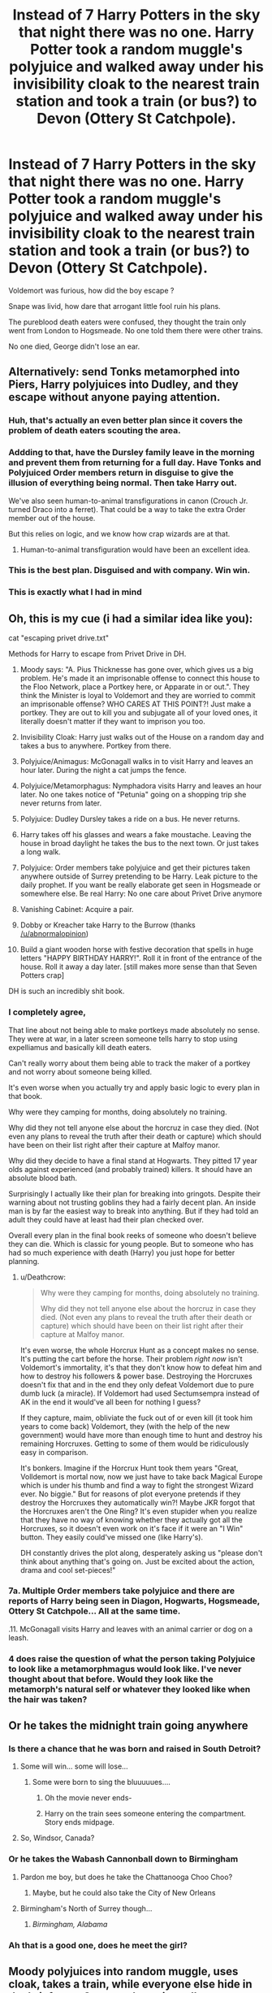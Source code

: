 #+TITLE: Instead of 7 Harry Potters in the sky that night there was no one. Harry Potter took a random muggle's polyjuice and walked away under his invisibility cloak to the nearest train station and took a train (or bus?) to Devon (Ottery St Catchpole).

* Instead of 7 Harry Potters in the sky that night there was no one. Harry Potter took a random muggle's polyjuice and walked away under his invisibility cloak to the nearest train station and took a train (or bus?) to Devon (Ottery St Catchpole).
:PROPERTIES:
:Author: chayoutofcontext
:Score: 688
:DateUnix: 1621655906.0
:DateShort: 2021-May-22
:FlairText: Prompt
:END:
Voldemort was furious, how did the boy escape ?

Snape was livid, how dare that arrogant little fool ruin his plans.

The pureblood death eaters were confused, they thought the train only went from London to Hogsmeade. No one told them there were other trains.

No one died, George didn't lose an ear.


** Alternatively: send Tonks metamorphed into Piers, Harry polyjuices into Dudley, and they escape without anyone paying attention.
:PROPERTIES:
:Author: Buffalobuffal0
:Score: 191
:DateUnix: 1621670053.0
:DateShort: 2021-May-22
:END:

*** Huh, that's actually an even better plan since it covers the problem of death eaters scouting the area.
:PROPERTIES:
:Author: VulpineKitsune
:Score: 84
:DateUnix: 1621670396.0
:DateShort: 2021-May-22
:END:


*** Addding to that, have the Dursley family leave in the morning and prevent them from returning for a full day. Have Tonks and Polyjuiced Order members return in disguise to give the illusion of everything being normal. Then take Harry out.

We've also seen human-to-animal transfigurations in canon (Crouch Jr. turned Draco into a ferret). That could be a way to take the extra Order member out of the house.

But this relies on logic, and we know how crap wizards are at that.
:PROPERTIES:
:Author: biddledee
:Score: 69
:DateUnix: 1621704353.0
:DateShort: 2021-May-22
:END:

**** Human-to-animal transfiguration would have been an excellent idea.
:PROPERTIES:
:Author: dude3582
:Score: 2
:DateUnix: 1622446275.0
:DateShort: 2021-May-31
:END:


*** This is the best plan. Disguised and with company. Win win.
:PROPERTIES:
:Author: Blade1301
:Score: 36
:DateUnix: 1621690128.0
:DateShort: 2021-May-22
:END:


*** This is exactly what I had in mind
:PROPERTIES:
:Author: 24Abhinav10
:Score: 12
:DateUnix: 1621703161.0
:DateShort: 2021-May-22
:END:


** Oh, this is my cue (i had a similar idea like you):

cat "escaping privet drive.txt"

Methods for Harry to escape from Privet Drive in DH.

1.  Moody says: "A. Pius Thicknesse has gone over, which gives us a big problem. He's made it an imprisonable offense to connect this house to the Floo Network, place a Portkey here, or Apparate in or out.". They think the Minister is loyal to Voldemort and they are worried to commit an imprisonable offense? WHO CARES AT THIS POINT?! Just make a portkey. They are out to kill you and subjugate all of your loved ones, it literally doesn't matter if they want to imprison you too.

2.  Invisibility Cloak: Harry just walks out of the House on a random day and takes a bus to anywhere. Portkey from there.

3.  Polyjuice/Animagus: McGonagall walks in to visit Harry and leaves an hour later. During the night a cat jumps the fence.

4.  Polyjuice/Metamorphagus: Nymphadora visits Harry and leaves an hour later. No one takes notice of "Petunia" going on a shopping trip she never returns from later.

5.  Polyjuice: Dudley Dursley takes a ride on a bus. He never returns.

6.  Harry takes off his glasses and wears a fake moustache. Leaving the house in broad daylight he takes the bus to the next town. Or just takes a long walk.

7.  Polyjuice: Order members take polyjuice and get their pictures taken anywhere outside of Surrey pretending to be Harry. Leak picture to the daily prophet. If you want be really elaborate get seen in Hogsmeade or somewhere else. Be real Harry: No one care about Privet Drive anymore

8.  Vanishing Cabinet: Acquire a pair.

9.  Dobby or Kreacher take Harry to the Burrow (thanks [[/u/abnormalopinion]])

10. Build a giant wooden horse with festive decoration that spells in huge letters "HAPPY BIRTHDAY HARRY!". Roll it in front of the entrance of the house. Roll it away a day later. [still makes more sense than that Seven Potters crap]

DH is such an incredibly shit book.
:PROPERTIES:
:Author: Deathcrow
:Score: 71
:DateUnix: 1621685288.0
:DateShort: 2021-May-22
:END:

*** I completely agree,

That line about not being able to make portkeys made absolutely no sense. They were at war, in a later screen someone tells harry to stop using expelliamus and basically kill death eaters.

Can't really worry about them being able to track the maker of a portkey and not worry about someone being killed.

It's even worse when you actually try and apply basic logic to every plan in that book.

Why were they camping for months, doing absolutely no training.

Why did they not tell anyone else about the horcruz in case they died. (Not even any plans to reveal the truth after their death or capture) which should have been on their list right after their capture at Malfoy manor.

Why did they decide to have a final stand at Hogwarts. They pitted 17 year olds against experienced (and probably trained) killers. It should have an absolute blood bath.

Surprisingly I actually like their plan for breaking into gringots. Despite their warning about not trusting goblins they had a fairly decent plan. An inside man is by far the easiest way to break into anything. But if they had told an adult they could have at least had their plan checked over.

Overall every plan in the final book reeks of someone who doesn't believe they can die. Which is classic for young people. But to someone who has had so much experience with death (Harry) you just hope for better planning.
:PROPERTIES:
:Author: Xeius987
:Score: 27
:DateUnix: 1621696438.0
:DateShort: 2021-May-22
:END:

**** u/Deathcrow:
#+begin_quote
  Why were they camping for months, doing absolutely no training.

  Why did they not tell anyone else about the horcruz in case they died. (Not even any plans to reveal the truth after their death or capture) which should have been on their list right after their capture at Malfoy manor.
#+end_quote

It's even worse, the whole Horcrux Hunt as a concept makes no sense. It's putting the cart before the horse. Their problem /right now/ isn't Voldemort's immortality, it's that they don't know how to defeat him and how to destroy his followers & power base. Destroying the Horcruxes doesn't fix that and in the end they only defeat Voldemort due to pure dumb luck (a miracle). If Voldemort had used Sectumsempra instead of AK in the end it would've all been for nothing I guess?

If they capture, maim, obliviate the fuck out of or even kill (it took him years to come back) Voldemort, they (with the help of the new government) would have more than enough time to hunt and destroy his remaining Horcruxes. Getting to some of them would be ridiculously easy in comparison.

It's bonkers. Imagine if the Horcrux Hunt took them years "Great, Volldemort is mortal now, now we just have to take back Magical Europe which is under his thumb and find a way to fight the strongest Wizard ever. No biggie." But for reasons of plot everyone pretends if they destroy the Horcruxes they automatically win?! Maybe JKR forgot that the Horcruxes aren't the One Ring? It's even stupider when you realize that they have no way of knowing whether they actually got all the Horcruxes, so it doesn't even work on it's face if it were an "I Win" button. They easily could've missed one (like Harry's).

DH constantly drives the plot along, desperately asking us "please don't think about anything that's going on. Just be excited about the action, drama and cool set-pieces!"
:PROPERTIES:
:Author: Deathcrow
:Score: 32
:DateUnix: 1621697676.0
:DateShort: 2021-May-22
:END:


*** 7a. Multiple Order members take polyjuice and there are reports of Harry being seen in Diagon, Hogwarts, Hogsmeade, Ottery St Catchpole... All at the same time.

.11. McGonagall visits Harry and leaves with an animal carrier or dog on a leash.
:PROPERTIES:
:Author: amethyst_lover
:Score: 7
:DateUnix: 1621701850.0
:DateShort: 2021-May-22
:END:


*** 4 does raise the question of what the person taking Polyjuice to look like a metamorphmagus would look like. I've never thought about that before. Would they look like the metamorph's natural self or whatever they looked like when the hair was taken?
:PROPERTIES:
:Author: r_ca
:Score: 7
:DateUnix: 1621705048.0
:DateShort: 2021-May-22
:END:


** Or he takes the midnight train going anywhere
:PROPERTIES:
:Author: kingofcanines
:Score: 172
:DateUnix: 1621659484.0
:DateShort: 2021-May-22
:END:

*** Is there a chance that he was born and raised in South Detroit?
:PROPERTIES:
:Author: Wunder-Waffle
:Score: 80
:DateUnix: 1621661830.0
:DateShort: 2021-May-22
:END:

**** Some will win... some will lose...
:PROPERTIES:
:Author: Poonchow
:Score: 29
:DateUnix: 1621668575.0
:DateShort: 2021-May-22
:END:

***** Some were born to sing the bluuuuues....
:PROPERTIES:
:Author: Wunder-Waffle
:Score: 28
:DateUnix: 1621668914.0
:DateShort: 2021-May-22
:END:

****** Oh the movie never ends-
:PROPERTIES:
:Author: Riddle-in-a-Box
:Score: 9
:DateUnix: 1621687622.0
:DateShort: 2021-May-22
:END:


****** Harry on the train sees someone entering the compartment. Story ends midpage.
:PROPERTIES:
:Author: I_love_DPs
:Score: 6
:DateUnix: 1621684840.0
:DateShort: 2021-May-22
:END:


**** So, Windsor, Canada?
:PROPERTIES:
:Author: SeekerSpock32
:Score: 2
:DateUnix: 1621745769.0
:DateShort: 2021-May-23
:END:


*** Or he takes the Wabash Cannonball down to Birmingham
:PROPERTIES:
:Author: SeaboarderCoast
:Score: 18
:DateUnix: 1621661101.0
:DateShort: 2021-May-22
:END:

**** Pardon me boy, but does he take the Chattanooga Choo Choo?
:PROPERTIES:
:Author: Josiador
:Score: 18
:DateUnix: 1621664264.0
:DateShort: 2021-May-22
:END:

***** Maybe, but he could also take the City of New Orleans
:PROPERTIES:
:Author: SeaboarderCoast
:Score: 7
:DateUnix: 1621665629.0
:DateShort: 2021-May-22
:END:


**** Birmingham's North of Surrey though...
:PROPERTIES:
:Author: gremilym
:Score: 3
:DateUnix: 1621669316.0
:DateShort: 2021-May-22
:END:

***** /Birmingham, Alabama/
:PROPERTIES:
:Author: SeaboarderCoast
:Score: 8
:DateUnix: 1621674349.0
:DateShort: 2021-May-22
:END:


*** Ah that is a good one, does he meet the girl?
:PROPERTIES:
:Author: NekoBookie2001
:Score: 13
:DateUnix: 1621660042.0
:DateShort: 2021-May-22
:END:


** Moody polyjuices into random muggle, uses cloak, takes a train, while everyone else hide in the briefcase. Once on the train, pulls out someone out of briefcase as Secret Keeper, puts Fidelius on the part of train cart on duration of travel, once in Devon apparates with the briefcase directly to Burrow.
:PROPERTIES:
:Author: MinskWurdalak
:Score: 55
:DateUnix: 1621661062.0
:DateShort: 2021-May-22
:END:

*** Does Moody know his way around muggles though?
:PROPERTIES:
:Author: KaseyT1203
:Score: 11
:DateUnix: 1621664140.0
:DateShort: 2021-May-22
:END:

**** There's always Hermione who knows how the muggle world works. They could polyjuice themselves in a father and daughter and pick up a son at the Dursleys house. None of them has any idea on what the actual address is, and when they do find out the three of them would be far enough away to disapparate to the burrow.
:PROPERTIES:
:Author: EatThisShit
:Score: 37
:DateUnix: 1621665267.0
:DateShort: 2021-May-22
:END:


**** All he has to do is to sneak onto train with invisibility cloak on. I don't think he would have problem walking simple route. Once on a train, few Confudus spells, Muggle-repelling spell and makeshift Fidelius would remove any need of social interaction.
:PROPERTIES:
:Author: MinskWurdalak
:Score: 10
:DateUnix: 1621665367.0
:DateShort: 2021-May-22
:END:


** I like it. This is the kind of plan that Harry would agree to. If the Order insisted on sending someone else with Harry for protection in the unlikely event that he was found out, one person is a lot better, and a lot less conspicuous than 13 people. You'd think someone like Moody would come up with or agree to a plan like this to minimize complications and to plug any possible holes that may have been left with the death of Dumbledore. They all thought that Dumbledore trusted Snape and knew that Snape killed him, so Moody's paranoia would likely have had him wondering if Dumbledore told Snape of the plan before that and cause him to change it on principle.

Harry hated the canon plan and protested it until the issue was forced on him without his consent, mainly because it put other people in harm's way because they'd look like him. He wasn't wrong, either. Moody and Hedwig were killed. George lost an ear. A plan like the one described here could have prevented that from happening and avoided some of the later complications that arose from it.

The canon plan was a plan that reeked of Dumbledore's influence and involved at least one person who had no desire to go through with it (other than Harry, of course). If they were going to go through with this plan, they couldn't have found someone in the Order other than Mundungus Fletcher to participate? He was a liability in more ways than one, as it turned out. There was no way that the canon plan wasn't going to be ambushed, whether Snape knew about it or not. Even the people in the Order knew that an ambush was possible and at least a skirmish was likely. I am not sure how they expected Harry to go along with it without protest.
:PROPERTIES:
:Author: dude3582
:Score: 228
:DateUnix: 1621660959.0
:DateShort: 2021-May-22
:END:

*** I agree with Mundungus being part of it was stupid. There were many people who would have been better fitted and most likely would have done it without hesitation - which would have Moody allowed to survive.

But to the plan the OP prompted: The Death Eaters observed the house. Don't you think they would have made the connection between a random muggle who never went in there leaving the house and Harry planing to leaving the house? Making that connection isn't exactly rocket science.
:PROPERTIES:
:Author: Serena_Sers
:Score: 68
:DateUnix: 1621665165.0
:DateShort: 2021-May-22
:END:

**** Which is why he leaves under the Invisibility cloak.
:PROPERTIES:
:Author: JamesBond1012
:Score: 91
:DateUnix: 1621665308.0
:DateShort: 2021-May-22
:END:

***** Invisibility cloaks can be beaten and everyone knows he has one.
:PROPERTIES:
:Author: Electric999999
:Score: 18
:DateUnix: 1621690227.0
:DateShort: 2021-May-22
:END:

****** I don't know why you're being downvoted. You raise a good point. As good as Harry's Cloak is, it doesn't make him intangible or undetectable. There's spells that would detect his presence.
:PROPERTIES:
:Author: CryptidGrimnoir
:Score: 22
:DateUnix: 1621692208.0
:DateShort: 2021-May-22
:END:

******* Harry's cloak is more resistant to spells than most. When a Death Eater tries to summon it in Hogsmeade in /Deathly Hallows/ (28), the spell is ineffective.
:PROPERTIES:
:Author: jeffala
:Score: 28
:DateUnix: 1621697915.0
:DateShort: 2021-May-22
:END:

******** The Cloak can't be summoned, but it doesn't mean that someone can't cast a spell and realize "Oh, somebody's invisible!"

And it doesn't mean things can't be thrown at them either--Peeves dropped something on Harry even while he was invisible.
:PROPERTIES:
:Author: CryptidGrimnoir
:Score: 6
:DateUnix: 1621698335.0
:DateShort: 2021-May-22
:END:

********* Those are both active search methods, though. All Harry actually had to do was walk out while the Dursleys were leaving and make his own way to safety. Plenty of fics even have him hiding in the car they take (either in the trunk or under his cloak in the back seat) and getting out once they're sure they're not under observation.
:PROPERTIES:
:Author: WhosThisGeek
:Score: 22
:DateUnix: 1621704876.0
:DateShort: 2021-May-22
:END:

********** Or even polyjuice as one of them leaving.....
:PROPERTIES:
:Author: A_FluteBoy
:Score: 2
:DateUnix: 1622077651.0
:DateShort: 2021-May-27
:END:


******** Yes, but at the time this was taking place, he didn't know that yet. It was only after their conversation with Luna's father that they realized there might be something unusual about it.
:PROPERTIES:
:Author: LogCareful7780
:Score: 2
:DateUnix: 1621705329.0
:DateShort: 2021-May-22
:END:


**** I can't remember how far away the DEs were supposed to be in the book, but the wiki has Moody telling Harry that they might not be able to get at Harry at #4 specifically because of Lily's protection, but that they knew the "rough position of the place". Whether that means they're staked out on Privet Drive itself or they're spread throughout Little Whinging looking for signs of magical transportation, or of Harry specifically, isn't made clear. What also isn't made clear is how far beyond #4 itself the protection went. It had to have extended a fair bit beyond #4, otherwise Harry would have been left unprotected whenever he went beyond the property line for any reason.

I also don't remember how far the Order contingent and the 7 Harrys were able to get away from #4 before the DEs were on them. The further they were able to go before being ambushed, the less likely it is that there were DEs staking out Privet Drive.

Either way, I think there'd be an abundance of caution with Harry putting the cloak on before he even leaves the house, and with the polyjuice being used as an added security measure in case something happens to the cloak on the trip.

The canon plan practically invited the ambush, had a lot more moving parts and took a previously unseen/unknown phenomenon involving his wand (the 'wand moving on its own' part, not the 'priori incantatum' part) to save Harry from being hurt or killed by Voldemort right then and there. A lot more could have gone wrong than actually did go wrong, and they were lucky to get out of there without more casualties.
:PROPERTIES:
:Author: dude3582
:Score: 47
:DateUnix: 1621669505.0
:DateShort: 2021-May-22
:END:


**** OP mentioned Harry leaving under his invisibility cloak, which is a good idea in general.
:PROPERTIES:
:Author: NotSoSnarky
:Score: 24
:DateUnix: 1621667502.0
:DateShort: 2021-May-22
:END:

***** The invisibility cloak isn't immune against Homenum Revelio - that's how Dumbledore knew, that Harry was in Hagrids Hut. The DE knew that Harry had the cloak. I am sure they took measures against that. And a random muggle under an invisibility cloak - again, not exactly rocket science.
:PROPERTIES:
:Author: Serena_Sers
:Score: 4
:DateUnix: 1621668768.0
:DateShort: 2021-May-22
:END:

****** I don't think it was ever mentioned in canon how dumbledore knew. Maybe he guessed from Hagrid's face, or from minor legilimancy. I do not think there were foolproof measures against the cloak of invisibility that are canon-it cannot be summoned, for instance. Any measure against a normal invisibility cloak may not work with Harry's. But, at that point, they didn't know Harry's cloak was that special.
:PROPERTIES:
:Author: analon921
:Score: 44
:DateUnix: 1621670287.0
:DateShort: 2021-May-22
:END:

******* Dumbledore says to Harry there are ways to reveal someone under an invisibility cloak in Book 1. He doesn't explain how but it's likely that Voldemort could do it.
:PROPERTIES:
:Author: I_love_DPs
:Score: 1
:DateUnix: 1621684540.0
:DateShort: 2021-May-22
:END:

******** My personal headcanon is that only the Elder wand can do anything to reveal the Cloak, in the same way you would detect someone under a normal invisibility cloak.
:PROPERTIES:
:Author: ScionOfLucifer
:Score: 27
:DateUnix: 1621691873.0
:DateShort: 2021-May-22
:END:

********* I like that!

Although I've seen ones that dealt with the retcon that it's Death's cloak and thus undetectable by having Dumbledore sew in (or similarly attach) charms to aid in sensing it.
:PROPERTIES:
:Author: amethyst_lover
:Score: 6
:DateUnix: 1621701068.0
:DateShort: 2021-May-22
:END:


********* That could be a possibility.
:PROPERTIES:
:Author: I_love_DPs
:Score: 1
:DateUnix: 1621692340.0
:DateShort: 2021-May-22
:END:


******** Also Moody's eye can see through the cloak, so there are clearly magical devices that can see through Invisiblity Cloaks.

You're right in that's how Dumbledore knew Harry was under the cloak - this was confirmed in an interview.
:PROPERTIES:
:Author: JocSykes
:Score: 7
:DateUnix: 1621698021.0
:DateShort: 2021-May-22
:END:


****** They would probably constantly have to be using Homenum Revelio to actually catch Harry though. Harry could've also gone out the back door and even if the ambush went exactly the same as it did in the books, all they would've seen was the house suddenly appearing. Even with 30 death eaters all simultaneously casting Homenum Revelio, they're going to probably be casting at the house which would show, well, nothing.

If Hedwig left early, if the luggage was transported separately, and if Harry took off the invisibility cloak once he sees other muggles (because the only possible counter I could see to this plan is if the death eaters set up muggle repelling charms for a good distance beyond the house and put polyjuiced muggle plants within the range of the charms), nobody would suspect a random muggle going for a walk.

And for extra security, just fire off some Peruvian Instant Darkness in the house and directly around it to hide your traces. It wouldn't be that hard to rig something up that throws it around the house and yard just as Harry leaves and the house appeared.
:PROPERTIES:
:Author: TheSixthVisitor
:Score: 15
:DateUnix: 1621683557.0
:DateShort: 2021-May-22
:END:


****** Yes I know it's not but like I don't expect the DE to go around casting it every 2 seconds. And it wouldn't really work cause it would detect every muggle around the area. Harry could literally leave in the backseat of the car with the Dursleys, and they seemed to have made it out without getting attacked.
:PROPERTIES:
:Author: chayoutofcontext
:Score: 11
:DateUnix: 1621696630.0
:DateShort: 2021-May-22
:END:

******* u/Serena_Sers:
#+begin_quote
  Harry could literally leave in the backseat of the car with the Dursleys, and they seemed to have made it out without getting attacked.
#+end_quote

That is actually a plan I would believe could work, seeing as the Dursleys weren't attacked when they left.
:PROPERTIES:
:Author: Serena_Sers
:Score: 8
:DateUnix: 1621698363.0
:DateShort: 2021-May-22
:END:

******** Yes, I actually just meant it as an example to prove that death eaters weren't actually expecting Harry to leave in any other way. They were sure he was going to be surrounded by the order just like Snape told them, so I doubt they would have paid attention it he just sneaked out and walked away.
:PROPERTIES:
:Author: chayoutofcontext
:Score: 8
:DateUnix: 1621698561.0
:DateShort: 2021-May-22
:END:


****** Dumbledore never said he could see through the cloak, only that he knew Harry was there, he could`ve guessed, heard their nervous breathing, or having read Hagrid`s mind.

The Cloak was never beaten and showed itself immune to some spells.

It`s not a regular cloak, it`s a Hallow, and the only times they were near to be discovered is because they could still be heard, even if not seen.

DEs were mostly dumb I doubt they would have been constantly casting anything to try and see if someone was leaving.

The Cloak is supposed to be able to hide one from Death, it`s not some store bought thing.
:PROPERTIES:
:Author: Kellar21
:Score: 8
:DateUnix: 1621700037.0
:DateShort: 2021-May-22
:END:

******* It comes from JKR herself that the cloak isn't immune to it. She has confirmed this in an interview:

#+begin_quote
  Angela Morrissey: Why is it that albus dumbledore can see harry under his invisibility cloak at certain moments? (during the series is the cloak only infallible to those who do not own a deathly hallow).J.K. Rowling: Dumbledore, who could perform magic without needing to say the incantation aloud, was using ‘homenum revelio' - the human-presence-revealing spell Hermione makes use of in Deathly Hallows."
#+end_quote

source: [[http://www.the-leaky-cauldron.org/2007/7/30/j-k-rowling-web-chat-transcript/]]

And while the DE where mostly dumb they knew exactly the moment when to attack after the order left, so they must have some kind of observation done.
:PROPERTIES:
:Author: Serena_Sers
:Score: -1
:DateUnix: 1621701458.0
:DateShort: 2021-May-22
:END:


****** HR isn't a persistent area targeted effect. You cast it on an area and it affects people within it.

They'd have to keep casting it over and over again, to catch him. And it's not a huge area, from what we see. They'd need a /lot/ of death eaters to surround the house.
:PROPERTIES:
:Author: Cyfric_G
:Score: 20
:DateUnix: 1621670332.0
:DateShort: 2021-May-22
:END:


****** So, how many DE's are you going to surround the location with, constantly, and non-stop, casting the spell to expose the Invisibility cloak? ALL DAY LONG because they don't know when he might have snuck out of the house he was hiding in.

I always thought they were stupid for not sending him immediately to the safe house from the train! Yes, he's at a higher risk while staying there instead of the Dursley's, but it avoids entirely the potential for an ambush.
:PROPERTIES:
:Author: tkepner
:Score: 4
:DateUnix: 1621718108.0
:DateShort: 2021-May-23
:END:


****** [deleted]
:PROPERTIES:
:Score: 1
:DateUnix: 1621671474.0
:DateShort: 2021-May-22
:END:

******* Harry can't cast anything. That was the point of the whole 7 Potters charade. He still had the Trace on him.
:PROPERTIES:
:Author: Serena_Sers
:Score: 1
:DateUnix: 1621674199.0
:DateShort: 2021-May-22
:END:

******** Harry even asks why he hasn't gotten a letter from the Ministry to yell at him for all his underage magic.
:PROPERTIES:
:Author: CryptidGrimnoir
:Score: 1
:DateUnix: 1621694623.0
:DateShort: 2021-May-22
:END:


**** Get an order member to walk in there as the random Muggle?
:PROPERTIES:
:Author: TJ_Rowe
:Score: 7
:DateUnix: 1621670966.0
:DateShort: 2021-May-22
:END:


**** u/24Abhinav10:
#+begin_quote
  Don't you think they would have made the connection between a random muggle who never went in there leaving the house and Harry planing to leaving the house?
#+end_quote

Instead of it being a random guy, why not have it be Dudley? Harry impersonates Dudley and leaves the house normally. Maybe two other adults could impersonate Vernon and Petunia?

Of course, this is assuming that the Death Eaters didn't know about the Durselys leaving.
:PROPERTIES:
:Author: 24Abhinav10
:Score: 4
:DateUnix: 1621703000.0
:DateShort: 2021-May-22
:END:


**** Something else I hadn't considered was the time of day that this all took place. I honestly don't even remember what time of day it was in the movie. I want to say it was nighttime, but that's just a guess. Assuming it was nighttime in both the book and the movie, I think that would be an extra advantage for this plan.

Even if DEs are scouting the area, which again could have been as nearby as Privet Drive itself or just the general area of Little Whinging, they don't know exactly where the house is. If it's dark outside, then sneaking out of the house under an invisibility cloak without being spotted would be that much easier.

I also don't remember if Harry, the Order members and the people disguised as Harry left #4 under disillusionment charms or not, but if they didn't, it wouldn't have been that difficult for DEs to spot them, even at night. Especially as one of them was Hagrid riding a noisy flying motorcycle.

So, a polyjuiced Harry who is under both a disillusionment charm and an invisibility cloak leaves #4 at night, either by himself or with one other person taking the same precautions, while the DEs think he's going to be surrounded by Order members and leaving some other way. Even the DEs scouting the area would have a difficult time finding him under those circumstances as long as he isn't stupid about it.
:PROPERTIES:
:Author: dude3582
:Score: 1
:DateUnix: 1621718619.0
:DateShort: 2021-May-23
:END:


** Harry should never have gone back to privet drive in the first place, after Dumbledore died an order member should of gone instantly to get His relatives out while Harry was still in school and then took Harry to a safe house. I don't understand why they would send him back at that point.
:PROPERTIES:
:Author: Jack12212
:Score: 49
:DateUnix: 1621671902.0
:DateShort: 2021-May-22
:END:

*** To keep the protection charm longer.
:PROPERTIES:
:Author: wariolandgoldpiramid
:Score: 6
:DateUnix: 1621685213.0
:DateShort: 2021-May-22
:END:

**** What exactly did that charm do while Harry was sitting around the Dursley's waiting to leave?
:PROPERTIES:
:Author: Twinkling_Ding_Dong
:Score: 20
:DateUnix: 1621689931.0
:DateShort: 2021-May-22
:END:

***** Or you know ANYWHERE ELSE not at his house (ie the park he was atacked at)
:PROPERTIES:
:Author: SpiritRiddle
:Score: 11
:DateUnix: 1621693687.0
:DateShort: 2021-May-22
:END:


***** Kept him safe at a time when he wasn't able to do magic undetected by the Ministry of Magic, which was full of Death Eaters and sympathizers and well-meaning busybodies.
:PROPERTIES:
:Author: CryptidGrimnoir
:Score: 6
:DateUnix: 1621692386.0
:DateShort: 2021-May-22
:END:

****** So the premise of the conflict, if I understand it correctly, is 'if Harry uses magic he will be found'.

Now why would Harry use magic? To protect himself obviously. But if Harry is in a pre-arranged safe-house, created without Snape's knowledge, then there is nothing Harry needs to protect himself from. Furthermore the Order doesn't need to worry about the protection falling on an arbitrary yet publicly known date and require a last minute risky evacuation from a publicly known location.
:PROPERTIES:
:Author: Twinkling_Ding_Dong
:Score: 25
:DateUnix: 1621693717.0
:DateShort: 2021-May-22
:END:

******* Actually you raised a good point by accident maybe it is as simple as that they didn't have a safe house that snape didn't know about
:PROPERTIES:
:Author: lobonmc
:Score: 0
:DateUnix: 1621755241.0
:DateShort: 2021-May-23
:END:


****** Did shit in keeping him safe. Maybe from Magicals, but the Muggles are just as worst.
:PROPERTIES:
:Author: AresPeverell
:Score: 3
:DateUnix: 1621702988.0
:DateShort: 2021-May-22
:END:


**** Easy solution don't tell Harry the Plan. It only broke because he knew he was leaving for good. Don't tell him and he still considers it home.
:PROPERTIES:
:Author: fakeuglybabies
:Score: 13
:DateUnix: 1621691838.0
:DateShort: 2021-May-22
:END:


**** Which brings up another interesting question. What if the Dursley's moved? (And took Harry with them as their duty binds). Is the protection with Petunia or the physical place?
:PROPERTIES:
:Author: kawaiicicle
:Score: 8
:DateUnix: 1621690992.0
:DateShort: 2021-May-22
:END:

***** The protection is blood protection, which would indicate Petunia herself rather than Privet Drive.
:PROPERTIES:
:Author: CryptidGrimnoir
:Score: 12
:DateUnix: 1621692419.0
:DateShort: 2021-May-22
:END:


** Or, you know, just disapparate or get an Order member to side-along Harry, like the original plan? So what if the Ministry made it illegal to do it from the house? The Order knows it's been infiltrated. Disapparate once their a bit outside, like Mundungus did.
:PROPERTIES:
:Author: rohan62442
:Score: 29
:DateUnix: 1621673094.0
:DateShort: 2021-May-22
:END:

*** That annoyed me too, like they cared so much about the Ministry and the trace, but once they were in the sky a full battle blew out and Harry used magic. So why not use it in the first place.
:PROPERTIES:
:Author: chayoutofcontext
:Score: 22
:DateUnix: 1621690824.0
:DateShort: 2021-May-22
:END:


*** They didn't just make it illegal, they made it impossible like at Hogwarts
:PROPERTIES:
:Author: Electric999999
:Score: -1
:DateUnix: 1621690501.0
:DateShort: 2021-May-22
:END:

**** No they didn't. They made it an imprisonable offense to apparate at his place. Nothing in the book states that it was impossible.

And Mundungus was definitely able to apparate once outside to escape which was far more sensible than anything that the others did. Harry triggered the Trace anyway when he used magic to defend himself.
:PROPERTIES:
:Author: rohan62442
:Score: 14
:DateUnix: 1621691206.0
:DateShort: 2021-May-22
:END:


** Seriously....whoever the GFC (Ground Force Commander) was for /that/ entire shit-show (likely Moody) failed Tactics 101 AND Tradecraft.
:PROPERTIES:
:Author: MickyGarmsir
:Score: 72
:DateUnix: 1621659750.0
:DateShort: 2021-May-22
:END:

*** You know, I think this whole production shows that you can, indeed, be too paranoid even if they are actually out to get you. - Moody probably got himself into a knot about making sure to avoid any plan simple enough for the death eaters to expect, and as such was not even thinking about trying out any sane, non-convoluted plan.
:PROPERTIES:
:Author: a_sack_of_hamsters
:Score: 55
:DateUnix: 1621662867.0
:DateShort: 2021-May-22
:END:

**** And it is canon that Moody was paranoid. Paranoia doesn't mix well with covert operations.
:PROPERTIES:
:Author: kawaiicicle
:Score: 4
:DateUnix: 1621690150.0
:DateShort: 2021-May-22
:END:


** I have been saying this exact thing for years. If wizards used muggle solutions for a lot of their problems they would have easier lives. And this is a perfect example of how if they just used muggle transport as muggles they would have got away.
:PROPERTIES:
:Author: LunaBlue57
:Score: 52
:DateUnix: 1621660764.0
:DateShort: 2021-May-22
:END:

*** Well, if wizards in general were using muggle solutions, they would expect muggle solutions, too.
:PROPERTIES:
:Author: proeos
:Score: 16
:DateUnix: 1621674245.0
:DateShort: 2021-May-22
:END:

**** Still a much larger range of potential responses and tricks that need to be considered which is always good.
:PROPERTIES:
:Author: EllieNyann
:Score: 6
:DateUnix: 1621689489.0
:DateShort: 2021-May-22
:END:


*** Imagine Voldemort trying to block a .50 cal from a mile away lol
:PROPERTIES:
:Author: Idrkc
:Score: 17
:DateUnix: 1621666273.0
:DateShort: 2021-May-22
:END:

**** Guns with silencing charm! No death eater would be safe

They could have also used this in the battle of Hogwarts. Just some students sitting in the shadows and sniping death eaters and no one knowing what is happening, what is killing them and how to defend themselves
:PROPERTIES:
:Author: RinSakami
:Score: 3
:DateUnix: 1621794785.0
:DateShort: 2021-May-23
:END:


** Seriously, like out of all the stupid, reckless ideas throughout the books, the 7 potters lunacy has to take the moronic cake
:PROPERTIES:
:Author: jljl2902
:Score: 72
:DateUnix: 1621661862.0
:DateShort: 2021-May-22
:END:

*** That, and the fact that they waited until the last possible moment. Why didn't they just piss off a week early? If 6 years at Hogwarts teaches us anything, it's that Harry's not safe /anywhere/.

How to find him? Send Dementors and follow them, or stalk all the schools in the area, or grocery stores, or just go door-to-door and see where you can't enter. Then send Inferi, or cast Fiendfyre, or infect the whole area with Dragon Pox. Tell Lockhart that finding Harry would make him /incredibly/ famous, and then follow him.
:PROPERTIES:
:Author: 69frum
:Score: 47
:DateUnix: 1621667844.0
:DateShort: 2021-May-22
:END:

**** They did leave early, the last minute would have been when he turned 17
:PROPERTIES:
:Author: Electric999999
:Score: 9
:DateUnix: 1621690342.0
:DateShort: 2021-May-22
:END:


**** They acknowledge on page it's not a perfect plan but it's the best they have given the circumstances. The whole idea of Harry staying at the Dursleys for as long as possible was to keep him safe. Given one of the most trusted members was believed to be a traitor and the Order knew the Ministry was slowly but surely falling under the DE control, it makes sense to push a safe bet to the last moment so you can add sufficient protection to the next safehouse which also wasn't safe anymore immediately after the DEs took over the Ministry.
:PROPERTIES:
:Author: I_love_DPs
:Score: 3
:DateUnix: 1621684767.0
:DateShort: 2021-May-22
:END:


** What they did has to be THE DUMBEST PLAN IN THE HISTORY OF PLAN MAKING!
:PROPERTIES:
:Author: gnarlin
:Score: 14
:DateUnix: 1621694826.0
:DateShort: 2021-May-22
:END:


** Snape confunded the plan into Mundungus, who probably suggested it to the order. My main problem with the whole thing was who the hell listened to this plan and thought: "Yes Mundungus, (who we trust and all think very highly of) this plan is absolutely brilliant! "

I cannot /believe/ the order would go with anything Mundungus comes up with.
:PROPERTIES:
:Author: Ravenhunter_
:Score: 12
:DateUnix: 1621726517.0
:DateShort: 2021-May-23
:END:

*** I always thought the order of the phoenix was useless to be honest.. Im not talking about the old one, we have 0 idea about them. But honestly the second one didn't meet my expectations.

It's so funny how Dumbledore wanted to keep the "young" people away from the war. He made a whole organisation, set up headquarters etc.. But then gave the most important mission to 3 teenagers.

What was Mundungus doing in the OOTP id beyond me, I gueds they were desperate and accepted just anyone.
:PROPERTIES:
:Author: chayoutofcontext
:Score: 14
:DateUnix: 1621726765.0
:DateShort: 2021-May-23
:END:

**** My man really abandoned his post to go buy stolen cauldrons 😭
:PROPERTIES:
:Author: Ravenhunter_
:Score: 8
:DateUnix: 1621726980.0
:DateShort: 2021-May-23
:END:


** I love it but Moody probs would've lost his shit if someone suggested letting Harry walk around muggle London while he's still underage by himself lol
:PROPERTIES:
:Author: randay17
:Score: 35
:DateUnix: 1621658276.0
:DateShort: 2021-May-22
:END:


** But the purebloods know that there are other trains. They still have to get through the barrier, which is right next to where trains usually stop or whiz by, Maybe they know, but they didn't think Harry would do something like that instead of flying?
:PROPERTIES:
:Author: LemonyKetchupBottle
:Score: 13
:DateUnix: 1621659535.0
:DateShort: 2021-May-22
:END:

*** OP did mention Harry hiding under his invisibility cloak too.
:PROPERTIES:
:Author: NotSoSnarky
:Score: 9
:DateUnix: 1621667582.0
:DateShort: 2021-May-22
:END:

**** Yeah, that would work, but I just don't see a scenario where the Death Eaters don't know about the other trains...
:PROPERTIES:
:Author: LemonyKetchupBottle
:Score: 2
:DateUnix: 1621707251.0
:DateShort: 2021-May-22
:END:


*** I always assumed they just directly apparated into the platform. Like can you imagine Lucius Malfoy in the muggle side of Kings cross with his robes and cane
:PROPERTIES:
:Author: chayoutofcontext
:Score: 8
:DateUnix: 1621689492.0
:DateShort: 2021-May-22
:END:

**** true, but there are also half-blood death eaters, and at least a few of them would actually know. Hell, VOLDEMORT HIMSELF would know, as he was muggle raised...

(I do like your theory though)
:PROPERTIES:
:Author: LemonyKetchupBottle
:Score: 2
:DateUnix: 1621707363.0
:DateShort: 2021-May-22
:END:

***** Yes yes i added that part just as a joke, like I imagined a death eaters meeting where they share the news about how Harry escaped and they some purebloods are like : there a train that goes there????
:PROPERTIES:
:Author: chayoutofcontext
:Score: 4
:DateUnix: 1621708452.0
:DateShort: 2021-May-22
:END:

****** That would be funny ngl

and then Voldemort just standing there like

"How tf do you idiots not know there are other trains?"

while shaking his head
:PROPERTIES:
:Author: LemonyKetchupBottle
:Score: 4
:DateUnix: 1621723235.0
:DateShort: 2021-May-23
:END:


** This makes so much sense. There are so many different ways wizards could use muggles and muggle technology to win the war. Like, for instance, why didn't Harry, Ron, and Hermione just grab someone's RV and drive around England glamping? No need for tents, foraging for mushrooms and edible plants, etc. Comfort on the go. Or hell, stay in muggle hotels or B&Bs! And why didn't any of them have cellphones?! Worried about your patronus being intercepted? Use a cellphone! Pretty sure the Death Eaters weren't well versed in how one can have an entire conversation in only gifs and emojis.
:PROPERTIES:
:Author: relativereader7692
:Score: 14
:DateUnix: 1621689979.0
:DateShort: 2021-May-22
:END:

*** Yeah totally, like I think there is a big hypocrisy in the HP books. They are advocating for muggle rights but yet seem to have a lot of disdain for everything muggle.
:PROPERTIES:
:Author: chayoutofcontext
:Score: 20
:DateUnix: 1621690684.0
:DateShort: 2021-May-22
:END:

**** It's not just disdain. They just don't care. Remember the muggle owner of the quidditch world Cup area or something. He was obliviated so many times that he started getting confused. They could have just told him and made it a binding secret or something.
:PROPERTIES:
:Author: skoduru90
:Score: 11
:DateUnix: 1621712298.0
:DateShort: 2021-May-23
:END:

***** Well the only example I remember is for example Molly everytime Arthur brings a muggle object.

It's just that I think everyone in the wizarding world is taught to keep the 2 worlds appart. I get that wizards have to keep magic a secret, but why not venture in the muggle world too ? Especially since its much bigger. I always remember a Disney show named "Wizards of Waverly place" i know it's totally not the same thing but that's why I keep asking why not use muggle things in daily life.

I think that's one if the main reasons why muggleborns are hated. They are considered a link between the 2 words. I mean, all muggleborns are taken from their world and thrust into the magical one and "supposed" to stay in it. For the whole 7 years at Hogwarts, they only see glimpses of the muggle world during Christmas and summer, which is unfair. Like why not belong to both at the same time?
:PROPERTIES:
:Author: chayoutofcontext
:Score: 9
:DateUnix: 1621715518.0
:DateShort: 2021-May-23
:END:


**** Well, to be fair the books were always mostly dismissive of muggles as a whole with a focus more on the muggleborns, like: “I, Lord Voldemort, shall eradicate all muggleborns!... oh, yeah and muggles too, they gotta go”; “oh no! The death eaters are prosecuting muggleborns using the ministry!... and they are also forcefully teaching children the Dark Arts!... oh, yeah, they are also killing off anything from a few hundreds to a few millions of muggles I guess...”; “I, Harry Potter, shall kill Voldemort in revenge for killing my parents and all the other people he killed that I liked including Hedwig and Sirius even if it was by proxy! And to save all muggleborns and so called blood traitors like my two best friends! And because the prophecy said so!... ah yes, he is also killing muggles... I think I also should do something about this if I have the time...”

Not saying they weren't being idiots by not memory charming/confounding/imperiosing muggles to provide them the means to live like kings while they are risking their necks to kill Voldemort, only that all in all the muggle side of thing was always sidelined by all sides, so not really hypocrisy... to be fair though I definitely enjoyed cannon and other stories which focus on the Wizarding side of things more than I enjoy stories which try to give muggles protagonism or which explore the muggle world in-depth. Plus, if all those Indy!Harry stories taught us anything it is that “The Non-necessary camping trip of DOOM!!!” is always a better choice than “The adventures of Harry, the Rich, in his Quest to Buy Everything on Existence” which I can see a muggle-aided camping trip easily becoming. Artificial tension? Hell yes, still better than the alternative.
:PROPERTIES:
:Author: JOKERRule
:Score: 5
:DateUnix: 1621701349.0
:DateShort: 2021-May-22
:END:


*** I think you would like this fic.

[[https://archiveofourown.org/works/21560857]]
:PROPERTIES:
:Author: SwishWishes
:Score: 1
:DateUnix: 1621711522.0
:DateShort: 2021-May-22
:END:


** That whole thing is one of the least thought through parts of the whole seven books.

- Locking up Harry in a place for two weeks, just to get additional two weeks of protection of household which needs to be evacuated anyway?

- Funny thing. If the limit of Little Whinging is approaching [[https://www.hp-lexicon.org/2003/11/13/surrey-showing-the-location-of-little-whinging-on-the-scene-investigation-by-nik-the-hermit/][the location of Staines-upon-Thames]] then it is quite close to some rather interesting places: Windsor, Ascot (could you imagine what would snobs like Dursleys do with that location?), but what's most interesting in this situation, Royal Military Academy at Sandhurst. It is strange, that nobody used this location properly (not even for example in “[[https://canoncansodoff.fanficauthors.net/Muggle_Summer_Wizards_Fall/][Muggle Summer, Wizard's Fall]]”, where Harry spends a lot of time at Windsor, and where he has to look at Little Whinging right out of his window). I have used this in one of my story, where Mr Granger was the former navy surgeon on HMS Hermes during the Falklands War and he picked up Harry (who arrived under the Cloak by bus) at the Academy (yes, of course, I know that the Royal Navy is not the Army, but he could have friends there).
:PROPERTIES:
:Author: ceplma
:Score: 24
:DateUnix: 1621670846.0
:DateShort: 2021-May-22
:END:

*** u/Serena_Sers:
#+begin_quote
  Locking up Harry in a place for two weeks, just to get additional two weeks of protection of household which needs to be evacuated anyway?
#+end_quote

That I agree with. I mean it was more like a month and not two weeks, but it never made any sense for Harry to go back there. The clever thing would have been for Harry to go directly to a save house with the Dursleys being take to safety while Harry was still at Hogwarts after Dumbledores death so they wouldn't be killed when the bloodprotection broke the moment he wouldn't go back.
:PROPERTIES:
:Author: Serena_Sers
:Score: 21
:DateUnix: 1621674578.0
:DateShort: 2021-May-22
:END:

**** Or The Burrow, where everybody else was (in case the safehouse wasn't ready yet)? He would have enough wands to protect him.
:PROPERTIES:
:Author: ceplma
:Score: 12
:DateUnix: 1621677521.0
:DateShort: 2021-May-22
:END:

***** I thought of the Burrow as one possible safehouse, yes. But literally everwhere else would have been better than the Dursleys where he was safe for a little more than one month but after that a sitting duck.
:PROPERTIES:
:Author: Serena_Sers
:Score: 10
:DateUnix: 1621678191.0
:DateShort: 2021-May-22
:END:


**** The thing is the Death Eaters break through the Burrow's protections as soon as they take over the Ministry and they didn't even know Harry was there according to Lupin.
:PROPERTIES:
:Author: I_love_DPs
:Score: 4
:DateUnix: 1621685259.0
:DateShort: 2021-May-22
:END:


** Why wouldn't they move Harty earlier to. Why wait until that specific day. Sending him to the burrow in the first place would've worked and saved a lot of time
:PROPERTIES:
:Author: SarfireBR
:Score: 5
:DateUnix: 1621681172.0
:DateShort: 2021-May-22
:END:


** Expanding on this idea, can we have a story where Harry soundly defeats Voldemort at every turn by consistently coming up with simple, effective and logical plans.
:PROPERTIES:
:Author: wizzard-of-time
:Score: 5
:DateUnix: 1621776263.0
:DateShort: 2021-May-23
:END:

*** Shot him with a gun. BAM. You're done. And now you have enough time for the Horcrux hunt
:PROPERTIES:
:Author: RinSakami
:Score: 1
:DateUnix: 1621797835.0
:DateShort: 2021-May-23
:END:

**** That isn't really winning through the use of logic and clever planning though...
:PROPERTIES:
:Author: wizzard-of-time
:Score: 1
:DateUnix: 1621837466.0
:DateShort: 2021-May-24
:END:


** For some reason I was reminded of that office scene near the start of The Matrix.\\
Now I'm imagining a scenario where Harry under invisibility cloak is sneaking out of Privet Drive whilst Death Eaters are watching, whilst Mad-Eye (or maybe Lupin) instructs him via magic mirror.
:PROPERTIES:
:Author: Avaday_Daydream
:Score: 4
:DateUnix: 1621683908.0
:DateShort: 2021-May-22
:END:


** I can't argue that the 7 Potters plan was dumb because it was but there are ways to reveal someone under the Invisibility Cloak. For example Dumbledore does it in Book 1 and Dementors (who were on the loose) can detect you. As a matter of fact I wonder why didn't the Death Eaters summon the Dementors when they saw there were multiple Harrys and for the real one to reveal himself by casting a Patronus (seems like the shape of his Patronus was common knowledge amongst the DE).

I would assume that if the Death Eaters who surveilled the area didn't know who else lives at that address they were not very diligent and thus deserve to be fucked over by a 17 year old. But assuming they did their job properly then one can assume they only saw the Dursleys get out and didn't care much about them since they were so sure Harry will come out eventually and they'll catch him.

Also why they chose that plan over other methods of magical transportation is explained in the book.

Anyways... that's my in-universe explanation. Realistically it was for plot reasons same as Harry's wand attacking Voldemort's all of a sudden despite Ollivander saying he never heard of such a phenomenon.
:PROPERTIES:
:Author: I_love_DPs
:Score: 4
:DateUnix: 1621685801.0
:DateShort: 2021-May-22
:END:


** All these ideas here are so good I now want a rewrite with a proper plan and Harry & co. not being stupid and using Muggle stuff for their Hunt 😭
:PROPERTIES:
:Author: LovelyClaire
:Score: 3
:DateUnix: 1621935851.0
:DateShort: 2021-May-25
:END:


** In the fanfiction that I'm currently writing, the main character is a girl that the Death Eaters aren't allowed to hurt, because if they do Voldemort instantly dies forever. So what I did was, since Harry didn't want to endanger everyone's life with the 7 Potters plan, she proposed to have 7 people who looked like her.
:PROPERTIES:
:Author: pearloftheocean
:Score: 2
:DateUnix: 1621696386.0
:DateShort: 2021-May-22
:END:

*** wow. Umm, do you get a lot of people asking why Snape doesn't just slap the main character and end the war a few years early?
:PROPERTIES:
:Author: wizzard-of-time
:Score: 2
:DateUnix: 1621842925.0
:DateShort: 2021-May-24
:END:

**** She learns about that at the end of Goblet of Fire. And it must be an order of Voldemort, not out of free will. And people don't know that Voldemort will die if she's hurt/she dies because of him. She only learns why in Deathly Hallows.

And the story isn't published yet. For now I just constantly daydream about it x)
:PROPERTIES:
:Author: pearloftheocean
:Score: 2
:DateUnix: 1621894359.0
:DateShort: 2021-May-25
:END:

***** well, hopefully you will manage to get it written. That certainly feels like a very exploitable weakness though...
:PROPERTIES:
:Author: wizzard-of-time
:Score: 1
:DateUnix: 1621909053.0
:DateShort: 2021-May-25
:END:

****** [deleted]
:PROPERTIES:
:Score: 1
:DateUnix: 1621910024.0
:DateShort: 2021-May-25
:END:

******* I think the results are far more interesting than the justification.
:PROPERTIES:
:Author: wizzard-of-time
:Score: 1
:DateUnix: 1621947406.0
:DateShort: 2021-May-25
:END:
